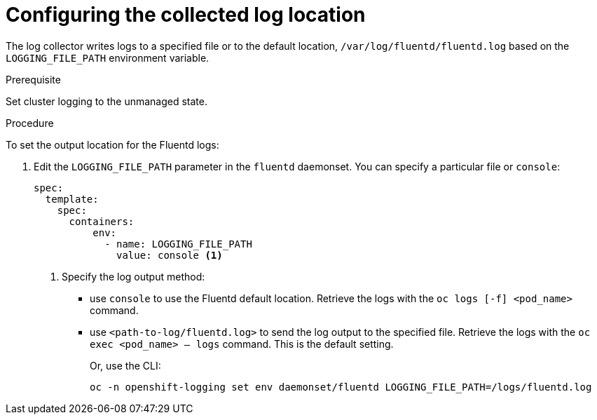 // Module included in the following assemblies:
//
// * logging/cluster-logging-collector.adoc

[id="cluster-logging-collector-log-location_{context}"]
= Configuring the collected log location

The log collector writes logs to a specified file or to the default location, `/var/log/fluentd/fluentd.log` based on the `LOGGING_FILE_PATH` environment variable.

.Prerequisite

Set cluster logging to the unmanaged state.

.Procedure

To set the output location for the Fluentd logs:

. Edit the `LOGGING_FILE_PATH`  parameter in the `fluentd` daemonset. You can specify a particular file or `console`:
+
----
spec:
  template:
    spec:
      containers:
          env:
            - name: LOGGING_FILE_PATH
              value: console <1>
----
<1> Specify the log output method:
* use `console` to use the Fluentd default location. Retrieve the logs with the `oc logs [-f] <pod_name>` command.
* use `<path-to-log/fluentd.log>` to send the log output to the specified file. Retrieve the logs with the `oc exec <pod_name> -- logs` command.
This is the default setting.
+
Or, use the CLI:
+
----
oc -n openshift-logging set env daemonset/fluentd LOGGING_FILE_PATH=/logs/fluentd.log
----

////
----
oc -n openshift-logging set env daemonset/rsyslog LOGGING_FILE_PATH=/logs/rsyslog.log
----
////
